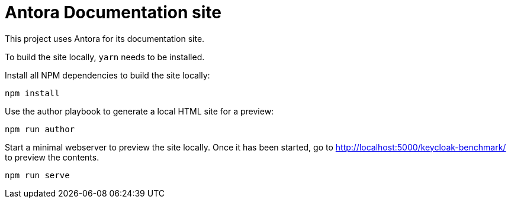 = Antora Documentation site

This project uses Antora for its documentation site.

To build the site locally, `yarn` needs to be installed.

Install all NPM dependencies to build the site locally:

[source,bash]
----
npm install
----

Use the author playbook to generate a local HTML site for a preview:

[source,bash]
----
npm run author
----

Start a minimal webserver to preview the site locally.
Once it has been started, go to http://localhost:5000/keycloak-benchmark/ to preview the contents.

[source,bash]
----
npm run serve
----
